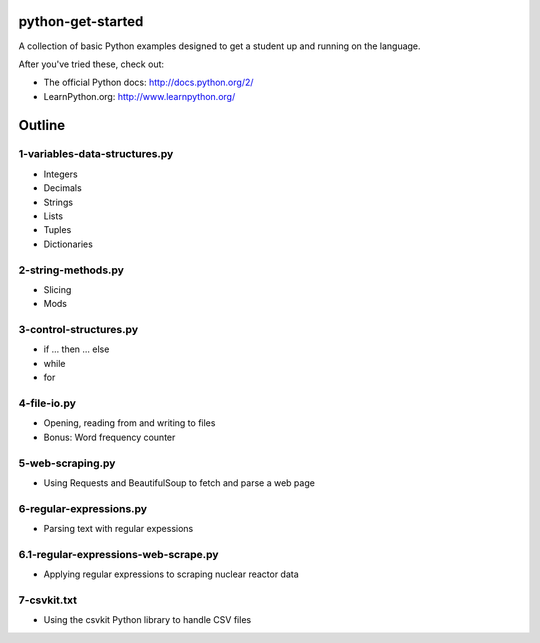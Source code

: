 python-get-started
==================

A collection of basic Python examples designed to get a student up and running on the language. 

After you've tried these, check out:

- The official Python docs: http://docs.python.org/2/

- LearnPython.org: http://www.learnpython.org/

Outline
=======

1-variables-data-structures.py
------------------------------

- Integers

- Decimals 

- Strings

- Lists

- Tuples

- Dictionaries


2-string-methods.py
-------------------

- Slicing

- Mods


3-control-structures.py
-----------------------

- if ... then ... else

- while

- for


4-file-io.py
------------

- Opening, reading from and writing to files

- Bonus: Word frequency counter


5-web-scraping.py
-----------------

- Using Requests and BeautifulSoup to fetch and parse a web page


6-regular-expressions.py
------------------------

- Parsing text with regular expessions


6.1-regular-expressions-web-scrape.py
-------------------------------------

- Applying regular expressions to scraping nuclear reactor data


7-csvkit.txt
------------

- Using the csvkit Python library to handle CSV files

